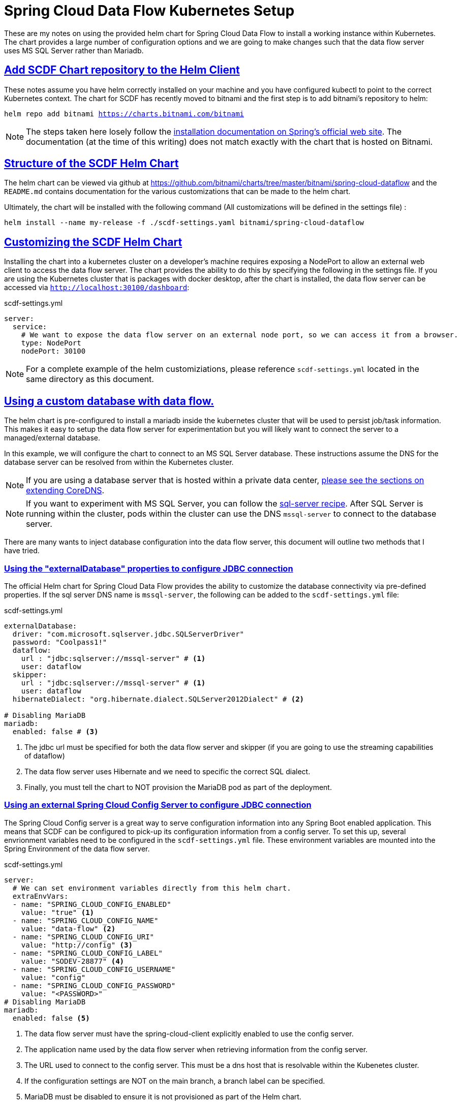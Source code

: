 :sectlinks:
:sectanchors:
:stylesheet: asciidoctor.css
:imagesdir: ./images
// If not rendered on github, we use fonts for the captions, otherwise, we assign github emojis. DO NOT PUT A BLANK LINE BEFORE THIS, the ICONS don't render.
ifndef::env-github[]
:icons: font
endif::[]
ifdef::env-github[]
:important-caption: :exclamation:
:warning-caption: :x:
:caution-caption: :hand:
:note-caption: :bulb:
:tip-caption: :mag:
endif::[]

= Spring Cloud Data Flow Kubernetes Setup

These are my notes on using the provided helm chart for Spring Cloud Data Flow to install a working instance within Kubernetes. The chart
provides a large number of configuration options and we are going to make changes such that the data flow server uses MS SQL Server rather
than Mariadb. 

== Add SCDF Chart repository to the Helm Client

These notes assume you have helm correctly installed on your machine and you have configured kubectl to point to the correct Kubernetes context.
The chart for SCDF has recently moved to bitnami and the first step is to add bitnami's repository to helm:

`helm repo add bitnami https://charts.bitnami.com/bitnami`

NOTE: The steps taken here losely follow the https://dataflow.spring.io/docs/installation/kubernetes/helm/[installation documentation on Spring's official web site]. The documentation (at the time of this writing) does not match exactly with the chart that is hosted on Bitnami.


== Structure of the SCDF Helm Chart

The helm chart can be viewed via github at https://github.com/bitnami/charts/tree/master/bitnami/spring-cloud-dataflow[https://github.com/bitnami/charts/tree/master/bitnami/spring-cloud-dataflow]
and the `README.md` contains documentation for the various customizations that can be made to the helm chart.


Ultimately, the chart will be installed with the following command (All customizations will be defined in the settings file) : 

`helm install --name my-release -f ./scdf-settings.yaml bitnami/spring-cloud-dataflow`

== Customizing the SCDF Helm Chart

Installing the chart into a kubernetes cluster on a developer's machine requires exposing a NodePort to allow an external web client to access the data flow server.
The chart provides the ability to do this by specifying the following in the settings file. If you are using the Kubernetes cluster that is packages with docker
desktop, after the chart is installed, the data flow server can be accessed via `http://localhost:30100/dashboard`:

.scdf-settings.yml
```
server:
  service:
    # We want to expose the data flow server on an external node port, so we can access it from a browser.
    type: NodePort
    nodePort: 30100
```

NOTE: For a complete example of the helm customiziations, please reference `scdf-settings.yml` located in the same directory as this document.

== Using a custom database with data flow.

The helm chart is pre-configured to install a mariadb inside the kubernetes cluster that will be used to persist job/task information. This makes it easy to setup the data flow server for experimentation but you will likely want to connect the server to a managed/external database.

In this example, we will configure the chart to connect to an MS SQL Server database. These instructions assume the DNS for the database server can be resolved from within the Kubernetes cluster.

NOTE: If you are using a database server that is hosted within a private data center, link:../../README{outfilesuffix}#kubernetes-dns-setup[please see the sections on extending CoreDNS].

NOTE: If you want to experiment with MS SQL Server, you can follow the link:../sql-server/sql-server-on-kubernetes{outfilesuffix}[sql-server recipe]. After SQL Server is running within the cluster, pods within the cluster can use the DNS `mssql-server` to connect to the database server.

There are many wants to inject database configuration into the data flow server, this document will outline two methods that I have tried.

=== Using the "externalDatabase" properties to configure JDBC connection

The official Helm chart for Spring Cloud Data Flow provides the ability to customize the database connectivity via pre-defined properties. If the sql server DNS name is `mssql-server`, the following can be added to the `scdf-settings.yml` file:

.scdf-settings.yml
```
externalDatabase:
  driver: "com.microsoft.sqlserver.jdbc.SQLServerDriver"
  password: "Coolpass1!"
  dataflow:
    url : "jdbc:sqlserver://mssql-server" # <1>
    user: dataflow
  skipper:
    url : "jdbc:sqlserver://mssql-server" # <1>
    user: dataflow
  hibernateDialect: "org.hibernate.dialect.SQLServer2012Dialect" # <2>

# Disabling MariaDB
mariadb:
  enabled: false # <3>
```
<1> The jdbc url must be specified for both the data flow server and skipper (if you are going to use the streaming capabilities of dataflow)
<2> The data flow server uses Hibernate and we need to specific the correct SQL dialect.
<3> Finally, you must tell the chart to NOT provision the MariaDB pod as part of the deployment.

=== Using an external Spring Cloud Config Server to configure JDBC connection

The Spring Cloud Config server is a great way to serve configuration information into any Spring Boot enabled application. This means that SCDF can be configured to pick-up its configuration information from a config server. To set this up, several envrionment variables need to be configured in the `scdf-settings.yml` file. These environment variables are mounted into the Spring Environment of the data flow server.

.scdf-settings.yml
```
server:
  # We can set environment variables directly from this helm chart.
  extraEnvVars:
  - name: "SPRING_CLOUD_CONFIG_ENABLED"
    value: "true" <1>
  - name: "SPRING_CLOUD_CONFIG_NAME"
    value: "data-flow" <2>
  - name: "SPRING_CLOUD_CONFIG_URI"
    value: "http://config" <3>
  - name: "SPRING_CLOUD_CONFIG_LABEL"
    value: "SODEV-28877" <4>
  - name: "SPRING_CLOUD_CONFIG_USERNAME"
    value: "config"
  - name: "SPRING_CLOUD_CONFIG_PASSWORD"
    value: "<PASSWORD>"
# Disabling MariaDB
mariadb:
  enabled: false <5>
```
<1> The data flow server must have the spring-cloud-client explicitly enabled to use the config server.
<2> The application name used by the data flow server when retrieving information from the config server.
<3> The URL used to connect to the config server. This must be a dns host that is resolvable within the Kubenetes cluster.
<4> If the configuration settings are NOT on the main branch, a branch label can be specified.
<5> MariaDB must be disabled to ensure it is not provisioned as part of the Helm chart.

Once the chart environment has been setup to connect to the configuration server, the configuration can be setup like any other application.

NOTE: The name of the following file (minus the .yml) must match the application name defined in `SPRING_CLOUD_CONFIG_NAME`

.data-flow.yml
```
---

spring:
  datasource:
    driver: "com.microsoft.sqlserver.jdbc.SQLServerDriver"
    url: "jdbc:sqlserver://mssql-server"
    user: "dataflow"
    password: "Coolpass1!"
  jpa:
    properties:
      hibernate:
        dialect: "org.hibernate.dialect.SQLServer2012Dialect"
```
